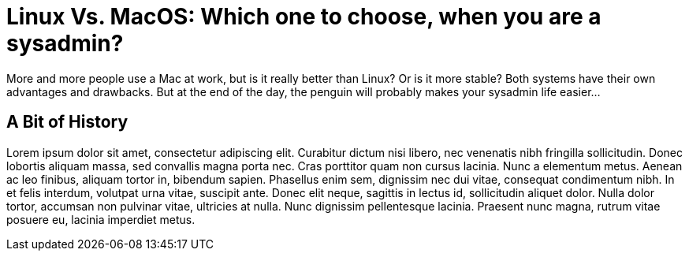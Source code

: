 = Linux Vs. MacOS: Which one to choose, when you are a sysadmin?
:description: ops
:keywords: linux, mac

More and more people use a Mac at work, but is it really better than Linux? Or is it
more stable? Both systems have their own advantages and drawbacks. But at the end of
the day, the penguin will probably makes your sysadmin life easier...

== A Bit of History

Lorem ipsum dolor sit amet, consectetur adipiscing elit. Curabitur dictum nisi libero,
nec venenatis nibh fringilla sollicitudin. Donec lobortis aliquam massa, sed convallis
magna porta nec. Cras porttitor quam non cursus lacinia. Nunc a elementum metus. Aenean
ac leo finibus, aliquam tortor in, bibendum sapien. Phasellus enim sem, dignissim nec
dui vitae, consequat condimentum nibh. In et felis interdum, volutpat urna vitae,
suscipit ante. Donec elit neque, sagittis in lectus id, sollicitudin aliquet dolor.
Nulla dolor tortor, accumsan non pulvinar vitae, ultricies at nulla. Nunc dignissim
pellentesque lacinia. Praesent nunc magna, rutrum vitae posuere eu, lacinia imperdiet
metus. 

